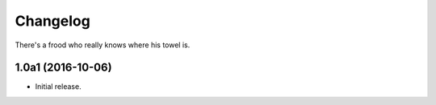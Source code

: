 Changelog
=========

There's a frood who really knows where his towel is.

1.0a1 (2016-10-06)
------------------

- Initial release.
